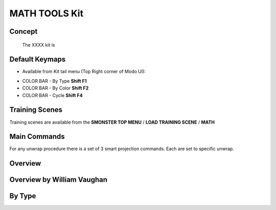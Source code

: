 MATH TOOLS Kit
==============

.. autosummary::
   :toctree: generated



.. _basic_math:

Concept
-------
    
   The XXXX kit is



.. _keymaps_math:

Default Keymaps
---------------

• Available from Kit tail menu (Top Right corner of Modo UI):
|kit_icon_math|

.. |kit_icon_math| image:: /image/kit_icon_math.png
                :scale: 100

• COLOR BAR - By Type       **Shift F1**
• COLOR BAR - By Color      **Shift F2**
• COLOR BAR - Cycle         **Shift F4**



.. _trainingscene_math:

Training Scenes
---------------

Training scenes are available from the **SMONSTER TOP MENU** / **LOAD TRAINING SCENE** / **MATH**



.. _maincmds_math:

Main Commands
-------------

For any unwrap procedure there is a set of 3 smart projection commands. Each are set to specific unwrap.



.. _overview_math:

Overview
--------

.. raw:: html

   <iframe width="560" height="315" src="https://www.youtube.com/embed/" title="YouTube video player" frameborder="0" allow="accelerometer; autoplay; clipboard-write; encrypted-media; gyroscope; picture-in-picture" allowfullscreen></iframe>



.. _overviewwilliam_math:

Overview by William Vaughan
---------------------------

.. raw:: html

   <iframe width="560" height="315" src="https://www.youtube.com/embed/XiQdvPi3jD8" title="YouTube video player" frameborder="0" allow="accelerometer; autoplay; clipboard-write; encrypted-media; gyroscope; picture-in-picture" allowfullscreen></iframe>
   
   
   
.. _colorbar_bytype:

By Type
-----------------------------

.. raw:: html

   <iframe width="560" height="315" src="https://www.youtube.com/embed/YTLGi09ZttU" title="YouTube video player" frameborder="0" allow="accelerometer; autoplay; clipboard-write; encrypted-media; gyroscope; picture-in-picture" allowfullscreen></iframe>
   
